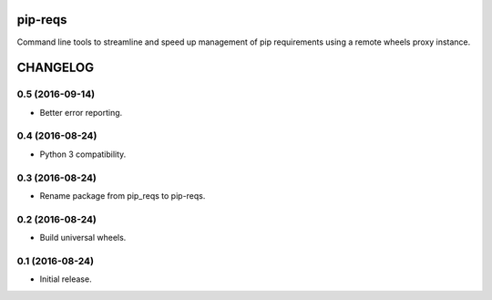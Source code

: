pip-reqs
========

Command line tools to streamline and speed up management of pip requirements using a remote wheels proxy instance.


CHANGELOG
=========

0.5 (2016-09-14)
----------------

* Better error reporting.


0.4 (2016-08-24)
----------------

* Python 3 compatibility.


0.3 (2016-08-24)
----------------

* Rename package from pip_reqs to pip-reqs.


0.2 (2016-08-24)
----------------

* Build universal wheels.


0.1 (2016-08-24)
----------------

* Initial release.


